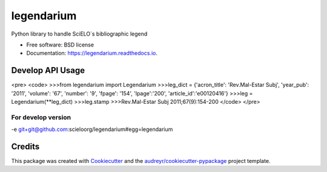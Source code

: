 ===============================
legendarium
===============================


.. image:: https://img.shields.io/pypi/v/legendarium.svg
        :target: https://pypi.python.org/pypi/legendarium

.. image:: https://img.shields.io/travis/jamilatta/legendarium.svg
        :target: https://travis-ci.org/jamilatta/legendarium

.. image:: https://readthedocs.org/projects/legendarium/badge/?version=latest
        :target: https://legendarium.readthedocs.io/en/latest/?badge=latest
        :alt: Documentation Status

.. image:: https://pyup.io/repos/github/jamilatta/legendarium/shield.svg
     :target: https://pyup.io/repos/github/jamilatta/legendarium/
     :alt: Updates


Python library to handle SciELO`s bibliographic legend


* Free software: BSD license
* Documentation: https://legendarium.readthedocs.io.



Develop API Usage
---------

<pre>
<code>
>>>from legendarium import Legendarium
>>>leg_dict = {'acron_title': 'Rev.Mal-Estar Subj', 'year_pub': '2011', 'volume': '67', 'number': '9', 'fpage': '154', 'lpage':'200', 'article_id':'e00120416'}
>>>leg = Legendarium(**leg_dict)
>>>leg.stamp
>>>Rev.Mal-Estar Subj 2011;67(9):154-200
</code>
</pre>


For develop version
====================

-e git+git@github.com:scieloorg/legendarium#egg=legendarium


Credits
---------

This package was created with Cookiecutter_ and the `audreyr/cookiecutter-pypackage`_ project template.

.. _Cookiecutter: https://github.com/audreyr/cookiecutter
.. _`audreyr/cookiecutter-pypackage`: https://github.com/audreyr/cookiecutter-pypackage

